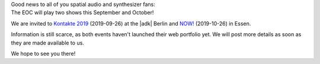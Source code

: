 .. title: EOC live in September and October!
.. slug: eoc-live-in-september-and-october
.. date: 2019-05-07 00:07:36 UTC+02:00
.. tags: performance, live, kontakte, adk, now!, berlin, essen
.. category: live
.. link: 
.. description: 
.. type: text

| Good news to all of you spatial audio and synthesizer fans:
| The EOC will play two shows this September and October!

We are invited to `Kontakte 2019 </live/kontakte-2019>`_ (2019-09-26) at the
|adk| Berlin and `NOW! </live/now-2019>`_ (2019-10-26) in Essen.

Information is still scarce, as both events haven't launched their web
portfolio yet. We will post more details as soon as they are made available to
us.

We hope to see you there!

.. |adk| raw:: html

  <a href="https://adk.de" target="_blank">AdK</a>

